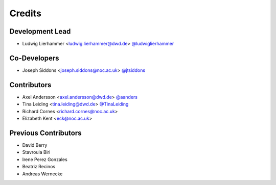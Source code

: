 
=======
Credits
=======

Development Lead
----------------

* Ludwig Lierhammer <ludwig.lierhammer@dwd.de> `@ludwiglierhammer <https://github.com/ludwiglierhammer>`_

Co-Developers
-------------

* Joseph Siddons <joseph.siddons@noc.ac.uk> `@jtsiddons <https://github.com/jtsiddons>`_

Contributors
------------

* Axel Andersson <axel.andersson@dwd.de> `@aanders <https://github.com/aanderss>`_

* Tina Leiding <tina.leiding@dwd.de> `@TinaLeiding <https://github.com/TinaLeiding>`_

* Richard Cornes <richard.cornes@noc.ac.uk>

* Elizabeth Kent <eck@noc.ac.uk>

Previous Contributors
---------------------

* David Berry

* Stavroula Biri

* Irene Perez Gonzales

* Beatriz Recinos

* Andreas Wernecke

